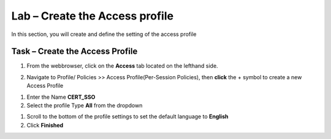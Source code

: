 Lab – Create the Access profile
------------------------------------------------

In this section, you will create and define the setting of the access profile

Task – Create the Access Profile
~~~~~~~~~~~~~~~~~~~~~~~~~~~~~~~~~~~~~~~~~~


1. From the webbrowser, click on the **Access** tab located on the lefthand side.

|image0|

2. Navigate to Profile/ Policies >> Access Profile(Per-Session Policies), then **click** the + symbol to create a new Access Profile

|image5|

#. Enter the Name **CERT_SSO** 
#. Select the profile Type **All** from the dropdown

|image6|

#. Scroll to the bottom of the profile settings to set the default language to **English**

#. Click **Finished**

|image7|



.. |image0| image:: /media/image000.png
.. |image5| image:: /media/image005.png
.. |image6| image:: /media/image006.png
.. |image7| image:: /media/image007.png